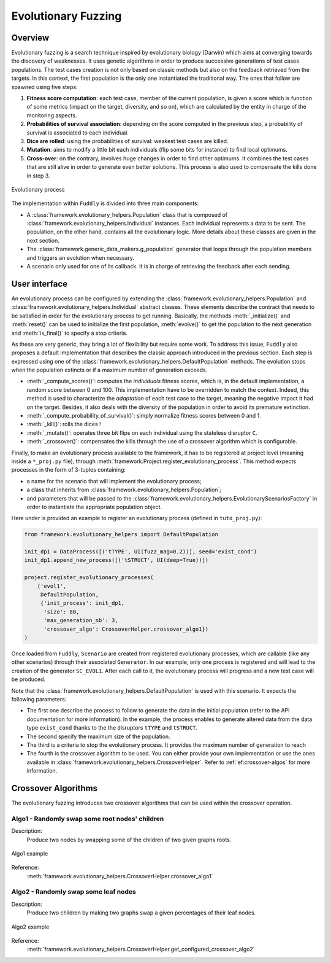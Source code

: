 Evolutionary Fuzzing
********************

.. _ef:overview:

Overview
========

Evolutionary fuzzing is a search technique inspired by evolutionary biology (Darwin) which aims at converging
towards the discovery of weaknesses. It uses genetic algorithms in order to produce successive generations
of test cases populations. The test cases creation is not only based on
classic methods but also on the feedback retrieved from the targets. In this context, the first population
is the only one instantiated the traditional way. The ones that follow are spawned using five steps:

#. **Fitness score computation**: each test case, member of the current population, is given a
   score which is function of some metrics (impact on the target, diversity, and so on), which are
   calculated by the entity in charge of the monitoring aspects.

#. **Probabilities of survival association**: depending on the score computed in the previous step, a probability
   of survival is associated to each individual.

#. **Dice are rolled**: using the probabilities of survival: weakest test cases are killed.

#. **Mutation**: aims to modify a little bit each individuals (flip some bits for instance) to find local optimums.

#. **Cross-over**: on the contrary, involves huge changes in order to find other optimums. It combines the test cases
   that are still alive in order to generate even better solutions. This process is also used to compensate the kills
   done in step 3.

.. _evolutionary-process-image:
.. figure::  images/evolutionary_process.png
   :align:   center
   :scale:   70 %

   Evolutionary process


The implementation within ``Fuddly`` is divided into three main components:

* A :class:`framework.evolutionary_helpers.Population` class that is composed of
  :class:`framework.evolutionary_helpers.Individual` instances. Each individual represents a data to be sent.
  The population, on the other hand, contains all the evolutionary logic. More details about these classes are
  given in the next section.
* The :class:`framework.generic_data_makers.g_population` generator that loops through the population members
  and triggers an evolution when necessary.
* A scenario only used for one of its callback. It is in charge of retrieving the feedback after each sending.


.. _ef:user-interface:

User interface
==============

An evolutionary process can be configured by extending the
:class:`framework.evolutionary_helpers.Population` and :class:`framework.evolutionary_helpers.Individual`
abstract classes. These elements describe the contract that needs to be satisfied in order for the evolutionary process
to get running. Basically, the methods :meth:`_initialize()` and :meth:`reset()` can be
used to initialize the first population, :meth:`evolve()` to get the population to the next generation
and :meth:`is_final()` to specify a stop criteria.

As these are very generic, they bring a lot of flexibility but require some work.
To address this issue, ``Fuddly`` also proposes a default implementation that describes the classic approach
introduced in the previous section. Each step is expressed using one of the
:class:`framework.evolutionary_helpers.DefaultPopulation` methods. The evolution stops when the population extincts
or if a maximum number of generation exceeds.

* :meth:`_compute_scores()`: computes the *individuals* fitness scores, which is, in the default
  implementation, a random score between 0 and 100. This implementation have to be overridden to match the context.
  Indeed, this method is used to characterize the *adaptation* of each test case to the target, meaning the
  negative impact it had on the target. Besides, it also deals with the diversity of the population
  in order to avoid its premature extinction.
* :meth:`_compute_probability_of_survival()`: simply normalize fitness scores between 0 and 1.
* :meth:`_kill()`: rolls the dices !
* :meth:`_mutate()`: operates three bit flips on each individual using the stateless disruptor ``C``.
* :meth:`_crossover()`: compensates the kills through the use of a crossover algorithm which
  is configurable.

Finally, to make an evolutionary process available to the framework, it has to be registered at project
level (meaning inside a ``*_proj.py`` file), through :meth:`framework.Project.register_evolutionary_process`.
This method expects processes in the form of 3-tuples containing:

* a name for the scenario that will implement the evolutionary process;
* a class that inherits from :class:`framework.evolutionary_helpers.Population`;
* and parameters that will be passed to the
  :class:`framework.evolutionary_helpers.EvolutionaryScenariosFactory` in order to instantiate the appropriate
  population object.

Here under is provided an example to register an evolutionary process (defined in ``tuto_proj.py``):

.. code-block:: python

    from framework.evolutionary_helpers import DefaultPopulation

    init_dp1 = DataProcess([('tTYPE', UI(fuzz_mag=0.2))], seed='exist_cond')
    init_dp1.append_new_process([('tSTRUCT', UI(deep=True))])

    project.register_evolutionary_processes(
        ('evol1',
         DefaultPopulation,
         {'init_process': init_dp1,
          'size': 80,
          'max_generation_nb': 3,
          'crossover_algo': CrossoverHelper.crossover_algo1})
    )


Once loaded from ``Fuddly``, ``Scenario`` are created from registered evolutionary processes, which are callable
(like any other scenarios) through their associated ``Generator``. In our example, only one process is
registered and will lead to the creation of the generator ``SC_EVOL1``.
After each call to it, the evolutionary process will progress and a new test case will be produced.

Note that the :class:`framework.evolutionary_helpers.DefaultPopulation` is used with this scenario.
It expects the following parameters:

- The first one describe the process to follow to generate the data in the initial population
  (refer to the API documentation for more information). In the example,
  the process enables to generate altered data from the data type ``exist_cond`` thanks to the
  the disruptors ``tTYPE`` and ``tSTRUCT``.
- The second specify the maximum size of the population.
- The third is a criteria to stop the evolutionary process. It provides the maximum number of generation to reach
- The fourth is the crossover algorithm to be used. You can either provide your own implementation
  or use the ones available in :class:`framework.evolutionary_helpers.CrossoverHelper`. Refer to
  :ref:`ef:crossover-algos` for more information.


.. _ef:crossover-algos:

Crossover Algorithms
====================

The evolutionary fuzzing introduces two crossover algorithms that can be used within the crossover operation.

Algo1 - Randomly swap some root nodes' children
-----------------------------------------------

Description:
  Produce two nodes by swapping some of the children of two given graphs roots.


.. _algo1-image:
.. figure::  images/crossover_algo1.png
   :align:   center
   :scale:   50 %

   Algo1 example


Reference:
  :meth:`framework.evolutionary_helpers.CrossoverHelper.crossover_algo1`

Algo2 - Randomly swap some leaf nodes
-------------------------------------

Description:
  Produce two children by making two graphs swap a given percentages of their leaf nodes.

.. _algo2-image:
.. figure::  images/crossover_algo2.png
   :align:   center
   :scale:   50 %

   Algo2 example

Reference:
  :meth:`framework.evolutionary_helpers.CrossoverHelper.get_configured_crossover_algo2`
